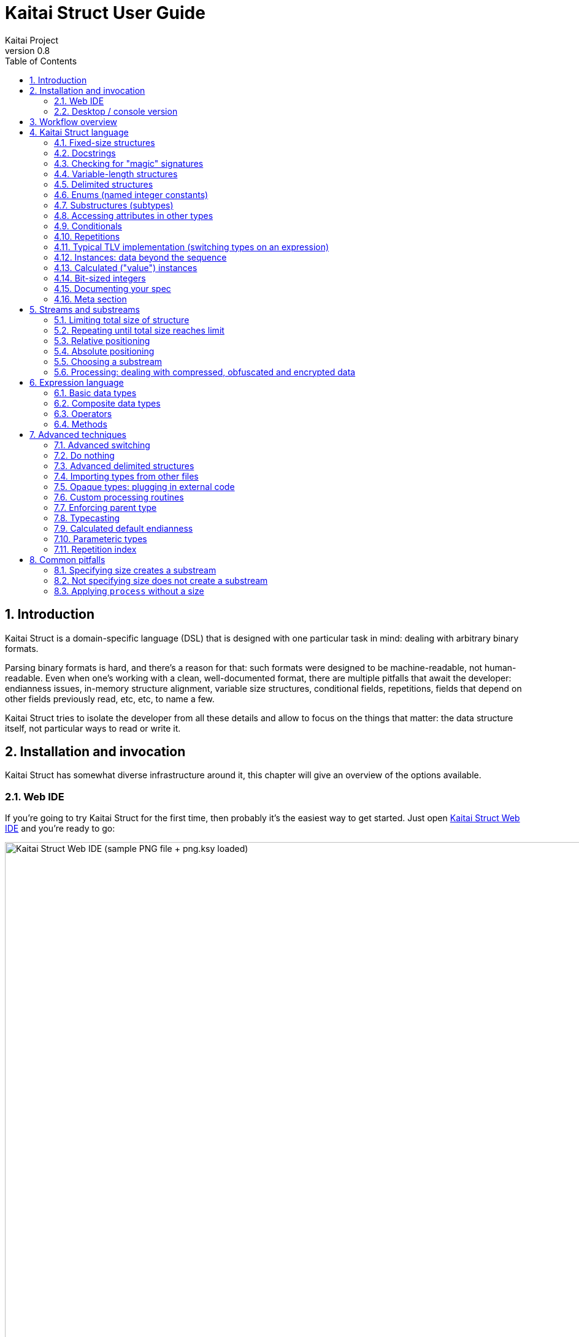 = Kaitai Struct User Guide
Kaitai Project
v0.8
:toc: left
:numbered:

== Introduction

Kaitai Struct is a domain-specific language (DSL) that is designed
with one particular task in mind: dealing with arbitrary binary
formats.

Parsing binary formats is hard, and there's a reason for that: such
formats were designed to be machine-readable, not human-readable. Even
when one's working with a clean, well-documented format, there are
multiple pitfalls that await the developer: endianness issues,
in-memory structure alignment, variable size structures, conditional
fields, repetitions, fields that depend on other fields previously
read, etc, etc, to name a few.

Kaitai Struct tries to isolate the developer from all these details
and allow to focus on the things that matter: the data structure
itself, not particular ways to read or write it.

== Installation and invocation

Kaitai Struct has somewhat diverse infrastructure around it, this
chapter will give an overview of the options available.

=== Web IDE

If you're going to try Kaitai Struct for the first time, then probably
it's the easiest way to get started. Just open
https://ide.kaitai.io/[Kaitai Struct Web IDE] and you're
ready to go:

image::img/webide_png_example.png[caption="Figure 1: ", title="Kaitai Struct Web IDE (sample PNG file + png.ksy loaded)", alt="Kaitai Struct Web IDE (sample PNG file + png.ksy loaded)", width="1335", height="811"]

=== Desktop / console version

If you don't fancy using a hex dump in a browser, or played around
with that and want to integrate Kaitai Struct into your project build
process automation, you'd want a desktop / console solution. Of
course, Kaitai Struct offers that as well.

==== Installation

Please refer to http://kaitai.io/#download[official website] for
installation instructions. After installation, you're expected to
have:

* `ksc` (or `kaitai-struct-compiler`) — command-line Kaitai Struct
  compiler, a program that translates `.ksy` into parsing libraries in
  a chosen target language.
* `ksv` (or `kaitai-struct-visualizer`, optional) — console visualizer

NOTE: `ksc` shorthand might be not available if your system doesn't
support symbolic links — just use the full name then.

If you're going to invoke `ksc` frequently, you'd probably want to add
it to your executable searching `PATH`, so you don't have to type full
path to it every time. You'd get that automatically on .deb package
and Windows .msi install (provided you don't disable that option) -
but it might take some extra manual setup if you use a generic .zip
package.

[[invocation]]
==== Invocation

Invoking `ksc` is easy:

[source,shell]
----
ksc [options] <file>...
----

Common options:

* `<file>...` — source files (.ksy)
* `-t <language> | --target <language>` — target languages (`cpp_stl`,
  `csharp`, `java`, `javascript`, `perl`, `php`, `python`, `ruby`, `all`)
** `all` is a special case: it compiles all possible target
    languages, creating language-specific directories (as per language
    identifiers) inside output directory, and then creating output
    module(s) for each language starting from there
* `-d <directory> | --outdir <directory>` — output directory
  (filenames will be auto-generated)

Language-specific options:

* `--dotnet-namespace <namespace>` — .NET namespace (C# only, default: Kaitai)
* `--java-package <package>` — Java package (Java only, default: root package)
* `--php-namespace <namespace>` — PHP namespace (PHP only, default: root package)

Misc options:

* `--verbose` — verbose output
* `--help` — display usage information and exit
* `--version` — output version information and exit

== Workflow overview

As you might have already read on the project's website, the main idea
of Kaitai Struct is that you create a description of a binary data
structure format using a formal language, save it as `.ksy` file, and
then you compile it with KS compiler into target programming language

TODO

== Kaitai Struct language

With the workflow issues out of the way, let's concentrate on the Kaitai
Struct language itself.

=== Fixed-size structures

Probably the simplest thing KS can do is reading fixed-size structures.
You might know them as C struct definitions — consider something like
this fictional database entry that keeps track of the dog show
participants:

[source,c]
----
struct {
    char uuid[16];       /* 128-bit UUID */
    char name[24];       /* Name of the animal */
    uint16_t birth_year; /* Year of birth, used to calculate the age */
    double weight;       /* Current weight in kg */
    int32_t rating;      /* Rating, can be negative */
} animal_record;
----

And here is how it would look in .ksy:

[source,yaml]
----
meta:
  id: animal_record
  endian: be
seq:
  - id: uuid
    size: 16
  - id: name
    type: str
    size: 24
    encoding: UTF-8
  - id: birth_year
    type: u2
  - id: weight
    type: f8
  - id: rating
    type: s4
----

It's the https://learnxinyminutes.com/docs/yaml/[YAML]-based format,
plain and simple. Every .ksy file is a type description. Everything
starts with a `meta` section: this is where we specify top-level info on
the whole structure we describe. There are two important things here:

* `id` specifies name of the structure
* `endian` specifies default
https://en.wikipedia.org/wiki/Endianness[endianness]:
** `be` for big-endian (AKA "network byte order", AKA Motorola, etc)
** `le` for little-endian (AKA Intel, AKA VAX, etc)

With that out of the way, we use `seq` element with an array (ordered
sequence of elements) in it to describe which attributes this structure
consists of. Every attribute includes several keys, namely:

* `id` is used to give attribute a name
* `type` designates attribute type:
** no type means that we're dealing with just a raw byte array; `size`
is to be used to designate number of bytes in this array
** `s1`, `s2`, `s4`, `u1`, `u2`, `u4`, etc for integers
*** "s" means signed, "u" means unsigned
*** number is the number of bytes
*** if you need to specify non-default endianness, you can force it by
appending `be` or `le` — i.e. `s4be`, `u8le`, etc
** `f4` and `f8` for IEEE 754 floating point numbers; `4` and `8`,
again, designate the number of bytes (single or double precision)
*** if you need to specify non-default endianness, you can force it by
appending `be` or `le` — i.e. `f4be`, `f8le`, etc
** `str` is used for strings; that is almost the same as "no type", but
string has a concept of encoding, which must be specified using
`encoding`

YAML-based syntax might look a little more verbose than C-like struct,
but there are a few good reasons to use it. It is consistent, it is
easily extendable, and it's easy to parse, so it's easy to make your own
programs/scripts that work with .ksy specs.

[[docstrings]]
=== Docstrings

A very simple example is that we can add docstrings to every attribute,
using syntax like that:

[source,yaml]
----
  - id: rating
    type: s4
    doc: Rating, can be negative
----

These docstrings are just the comments in .ksy, they'll actually get
exported into target language as well (for example, in Java they'll
become JavaDoc, in Ruby they'll become RDoc/YARD, etc). This, in turn,
is super helpful when editing the code in various IDEs that will
generate reminder popups for intelligent completion, when you browse
through class attributes:

image::img/completion_javadoc.png[caption="Figure 2: ", title="JavaDoc is generated automatically from `doc`", alt="JavaDoc is generated automatically from `doc`", width="1188", height="366"]

NOTE: You can use https://learnxinyminutes.com/docs/yaml/[YAML]
folded style strings for longer documentation that spans multiple lines:

[source,yaml]
----
  - id: opcode
    type: u1
    doc: |
      Operation code that defines which operation should be performed
      by a virtual machine. Subsequent parameters for operation depend
      on the value of opcode.
----

=== Checking for "magic" signatures

Many file formats use some sort of safeguard measure against using
completely different file type in place of the required file type. The
simple way to do so is to include some "magic" bytes (AKA "file
signature"): for example, checking that first bytes of file are equal to
their intended values provides at least some degree of protection
against such blunders.

To specify "magic" bytes (i.e. fixed content) in structures, KS includes
a special `contents` key. For example, this is the beginning of a `seq`
for Java .class file:

[source,yaml]
----
seq:
  - id: magic
    contents: [0xca, 0xfe, 0xba, 0xbe]
----

This reads first 4 bytes and compares them to 4 bytes `CA FE BA BE`. If
there would be any mismatch (or there would be less than 4 bytes read),
that'll throw an exception and stop parsing at an early stage, before any
damage (pointless allocation of huge structures, waste of CPU cycles)
would be done.

Note that `contents` is very flexible and you can specify there:

* An UTF-8 string — bytes from such a string would be used to check
against
* An array with:
** bytes in decimal representation
** bytes in hexadecimal representation, starting with 0x
** UTF-8 strings

In case of using an array, all elements' byte representations would be
concatenated and expected in sequence. Few examples:

[source,yaml]
----
  - id: magic1
    contents: JFIF
    # expects bytes: 4A 46 49 46
  - id: magic2
    # we can use YAML block-style arrays as well
    contents:
      - 0xca
      - 0xfe
      - 0xba
      - 0xbe
    # expects bytes: CA FE BA BE
  - id: magic3
    contents: [CAFE, 0, BABE]
    # expects bytes: 43 41 46 45 00 42 41 42 45
----

More extreme examples to illustrate the idea (i.e. possible, but
definitely not recommended in real-life specs):

[source,yaml]
----
  - id: magic4
    contents: [foo, 0, A, 0xa, 42]
    # expects bytes: 66 6F 6F 00 41 0A 2A
  - id: magic5
    contents: [1, 0x55, '▒,3', 3]
    # expects bytes: 01 55 E2 96 92 2C 33 03
----

NOTE: There's no need to specify `type` or `size` for fixed contents
data — it all comes naturally from the `contents`.

=== Variable-length structures

Many protocols and file formats tend to conserve bytes, especially for
strings. Sure, it's stupid to have a fixed 512-byte buffer for a string
that typically is 3-5 bytes long and only rarely can be up to 512 bytes.

One of the most common methods used to mitigate this problem is to use
some integer to designate length of the string, and store only
designated number of bytes in the stream. Unfortunately, this yields
variable-length structure, and it's impossible to describe such thing
using C-style structs. However, it's not a problem for KS:

[source,yaml]
----
seq:
  - id: my_len
    type: u4
  - id: my_str
    type: str
    size: my_len
    encoding: UTF-8
----

Note the `size` field: we use not a constant, but a reference to a field
that we've just parsed from a stream. Actually, you can do much more
than that — you can use a full-blown expression language in `size`
field. For example, what if we're dealing with UTF-16 string and
`my_len` value designates not a number of bytes, but number of byte
pairs?

[source,yaml]
----
seq:
  - id: my_len
    type: u4
  - id: my_str
    type: str
    size: my_len * 2
    encoding: UTF-16LE
----

One can just multiply `my_len` by 2 — and voila — here's our UTF-16
string. Expression language is very powerful, we'll be talking more
about it later.

Last, but not least, we can specify a `size` that spans automatically to
the end of the stream. For that one, we'll use slightly different
syntax:

[source,yaml]
----
seq:
  - id: some_int
    type: u4
  - id: string_spanning_to_the_end_of_file
    type: str
    encoding: UTF-8
    size-eos: true
----

[[delimited-struct]]
=== Delimited structures

NOTE: All features specified in this section are demonstrated on
strings, but the same features should work on any user types as well.

Another popular way to avoid allocating huge fixed-size buffers is to
use some sort of trailing delimiter. The most well-known example of
this is probably null-terminated string which became a standard of
strings representation in C:

....
61 62 63 00
....

This 4 bytes actually represent 3-character string "abc", and extra
one trailing byte "0" (AKA null) serves as a delimiter or
terminator. By agreement, C strings cannot include 0 byte: every time
a function in C sees that either in stream or in memory, it considers
that as special mark to stop processing.

In Kaitai Struct, you can define all sorts of delimited
structures. For example, this is how you define a null-terminated
string:

[source,yaml]
----
seq:
  - id: my_string
    type: str
    terminator: 0
    encoding: UTF-8
----

As this is a very common thing, there's a shortcut for `type: str` and
`terminator: 0`. One can write it as this:

[source,yaml]
----
seq:
  - id: my_string
    type: strz
    encoding: UTF-8
----

Of course, you can use any other byte (for example, `0xa`, AKA
newline) as a terminator. This gives Kaitai Struct some limited
capabilities to parse of certain text formats as well.

Reading "until the terminator byte is encountered" could be
dangerous. What if we'll never encounter that byte?

Another very widespread model is actually having *both* a fixed-sized
buffer for a string *and* a terminator. This is typically an artifact
of serializing structures like this from C. For example, if one would
just take this example structure:

[source,c]
----
struct {
    char name[16];       /* Name of the animal */
    uint16_t birth_year; /* Year of birth, used to calculate the age */
} animal_record;
----

and will do the following in C:

[source,c]
----
struct animal_record rec;
strcpy(rec.name, "Princess");
// then, after some time, the same record is reused
strcpy(rec.name, "Sam");
----

After first `strcpy` operation, the buffer will look like that:

....
50 72 69 6e|63 65 73 73|00 ?? ?? ??|?? ?? ?? ??| |Princess.???????|
....

And after the second `strcpy`, the the following will remain in the
memory:

....
53 61 6d 00|63 65 73 73|00 ?? ?? ??|?? ?? ?? ??| |Sam.cess.???????|
....

Effectively, the buffer is still 16 bytes, but the only meaningful
contents it has is up to first null terminator. Everything beyond that
is garbage left over from either buffer not being initialized at all
(these `??` bytes could contain anything), or it will contain parts of
strings previously occupying this buffer.

It's easy to model that kind of behavior in Kaitai Struct as well,
just by combining `size` and `terminator`:

[source,yaml]
----
seq:
  - id: name
    type: str
    size: 16
    terminator: 0
    encoding: UTF-8
----

This works in 2 steps:

* `size` always that exactly 16 bytes would be read from the stream.
* `terminator`, given that `size` is present, only works inside these
  16 bytes, cutting string short early with the first terminator byte
  encountered, saving application from getting all that trailing
  garbage.

[[enums]]
=== Enums (named integer constants)

The nature of binary format encoding dictates us that in many cases
we'll be using some kind of integer constants to encode certain
entities. For example, a widely known IP packet uses 1-byte integer to
encode protocol type for the payload: 6 would mean "TCP" (which gives us
infamous TCP/IP), 17 would mean "UDP" (which yields UDP/IP), and 1 means
"ICMP".

It is possible to live with just raw integers, but most programming
language actually provide a way to program using meaningful string names
instead. This approach is usually dubbed "enums" and it's totally
possible to generate an enum in KS:

[source,yaml]
----
seq:
  - id: protocol
    type: u1
    enum: ip_protocol
enums:
  ip_protocol:
    1: icmp
    6: tcp
    17: udp
----

There are two things that should be done to declare a enum:

1.  We add `enums` key on the type level (i.e. on the same level as
`seq` and `meta`). Inside that key, we add a map, keys of it being names
of enum (in this example, there's only one enum declared, `ip_protocol`)
and values being yet another map, which maps integer values into
identifiers.
2.  We add `enum: ...` parameter to every attribute that's going to be
represented by that enum, instead of just being a raw integer. Note that
such attributes must have some sort of integer type in the first place
(i.e. `type: u*` or `type: s*`).

=== Substructures (subtypes)

What do we do if we need to use many of the strings in such a format?
Writing so many repetitive `my_len`- / `my_str`-style pairs would be so
bothersome and error-prone. Fear not, we can define another type,
defining it in the same file, and use it as a custom type in a stream:

[source,yaml]
----
seq:
  - id: track_title
    type: str_with_len
  - id: album_title
    type: str_with_len
  - id: artist_name
    type: str_with_len
types:
  str_with_len:
    seq:
      - id: len
        type: u4
      - id: value
        type: str
        encoding: UTF-8
        size: len
----

Here we define another type named `str_with_len`, which we reference
just by doing `type: str_with_len`. The type itself is defined using
`types:` key on top-level type. That's a map, inside it we can define as
many subtypes as we want. We define just one, and inside it we just nest
the exact same syntax as we use for the type description on the top
level — i.e. the same `seq` designation.

NOTE: There's no need for `meta` here, as type name is derived from
`types` key name here.

Of course, one can actually have more levels of subtypes:

TODO

=== Accessing attributes in other types

Expression language (used, for example, in `size` key) allows you to
refer not only attributes in current type, but also in other types.
Consider this example:

[source,yaml]
----
seq:
  - id: header
    type: main_header
  - id: body
    size: header.body_len
types:
  main_header:
    seq:
      - id: magic
        contents: MY-SUPER-FORMAT
      - id: body_len
        type: u4
----

If `body_len` attribute was in the same type as `body`, we could just
use `size: body_len`. However, in this case we've decided to split the
main header into separate subtype, so we'll have to access it using `.`
operator — i.e. `size: header.body_len`.

Obviously, one can chain attributes with `.` to dig deeper into type
hierarchy — i.e. `size: header.subheader_1.subsubheader_1_2.field_4`.
But sometimes we need just the opposite: how do we access upper-level
elements from lower-level types? KS provides two options here:

==== `_parent`

One can use special pseudo-attribute `_parent` to access parent
structure:

[source,yaml]
----
TODO
----

==== `_root`

In some cases, it would be way too impractical to write tons of
`_parent._parent._parent._parent...` or just plain impossible (if you're
describing an type which might be used on several different levels, thus
different number of `_parent` would be needed). In this case, we can use
special pseudo-attribute `_root` to just start navigating from the very
top-level type:

TODO

[source,yaml]
----
seq:
  - id: header
    type: main_header
types:
  main_header:
    seq:
      - id: magic
        contents: MY-SUPER-FORMAT
      - id: body_len
        type: u4
      - id: subbody_len
        type: u4
----

=== Conditionals

Some protocols and file formats have optional fields, which only exist
in some conditions. For example, one can have some byte first that
designates if some field exists (1) or not (0). In KS, you can do that
using `if` key:

[source,yaml]
----
seq:
  - id: has_crc32
    type: u1
  - id: crc32
    type: u4
    if: has_crc32 != 0
----

In this example, we again use expression language to specify a boolean
expression in `if` key. If that expression is true, field is parsed and
we'll get a result. If that expression is false, field will be skipped
and we'll get a `null` or it's closest equivalent in our target
programming language if we'll try to get it.

At this point, you might wonder how that plays together with enums.
After you mark some integer as "enum", it's no longer just an integer,
so you can't compare it directly with the number. Instead you're
expected to compare it to other enum values:

[source,yaml]
----
seq:
  - id: my_animal
    type: u1
    enum: animal
  - id: dog_tag
    type: u4
    # Comparing to enum literal
    if: my_animal == animal::dog
enums:
  animal:
    1: cat
    2: dog
----

There are other enum operations available, we'll cover them in
expression language guide later.

=== Repetitions

Most real-life file formats do not contain only one copy of some
element, but might contain several copies, i.e. they repeat the same
pattern over and over. Repetition might be:

* element repeated up to the very end of the stream
* element repeated a pre-defined number of times
* element repeated while some condition is satisfied (or until some
condition won't become true)

KS supports all these types of repetitions. In all cases, it will create
a resizable array (or nearest equivalent available in target language)
and populate it with elements.

==== Repeat until end of stream

This is the simplest kind of repetition, done by specifying
`repeat: eos`. For example:

[source,yaml]
----
seq:
  - id: numbers
    type: u4
    repeat: eos
----

This yields an array of unsigned integers, each is 4 bytes long, which
spans till the end of the stream. Note that if we've got a number of bytes left in the
stream that's not divisible by 4 (for example, 7), we'll end up reading
as much as possible, and then parsing procedure will throw an
end-of-stream exception. Of course, you can do that with any type,
including user-defined types (subtypes):

[source,yaml]
----
seq:
  - id: filenames
    type: filename
    repeat: eos
types:
  filename:
    seq:
      - id: name
        type: str
        size: 8
        encoding: ASCII
      - id: ext
        type: str
        size: 3
        encoding: ASCII
----

This one defines an array of records of type `filename`. Each individual
`filename` consists of a 8-byte `name` and 3-byte `ext` strings in ASCII
encoding.

==== Repeat for a number of times

One can repeat an element a certain number of times. For that, we'll
need an expression that will give us number of iterations (which would
be exactly the number of items in resulting array). It could be a simple
constant to read exactly 12 numbers:

[source,yaml]
----
seq:
  - id: numbers
    type: u4
    repeat: expr
    repeat-expr: 12
----

Or we might reference some attribute here to have an array with length
specified inside the format:

[source,yaml]
----
seq:
  - id: num_floats
    type: u4
  - id: floats
    type: f8
    repeat: expr
    repeat-expr: num_floats
----

Or, using expression language, we can even do some more complex math on
it:

[source,yaml]
----
seq:
  - id: width
    type: u4
  - id: height
    type: u4
  - id: matrix
    type: f8
    repeat: expr
    repeat-expr: width * height
----

This one specifies `width` and `height` of the matrix first, then parses
as many `matrix` elements as needed to fill a `width` × `height` matrix
(although note that it won't be a true 2D matrix: it would still be just
a regular 1D array, and you'll need to convert (x, y) coordinate to
address in that 1D array manually).

==== Repeat until condition is met

Some formats don't specify the number of elements in array, but instead
just use some sort of special element as a terminator that signifies end
of data. KS can do that as well using `repeat-until` syntax, for
example:

[source,yaml]
----
seq:
  - id: numbers
    type: s4
    repeat: until
    repeat-until: _ == -1
----

This one reads 4-byte signed integer numbers until encountering `-1`. On
encountering `-1`, the loop will stop and further sequence elements (if
any) will be processed. Note that `-1` would still be added to array.

Underscore (`_`) is used as a special variable name that refers to the
element that we've just parsed. When parsing an array of user types, it
is possible write a `repeat-until` expression that would reference some
attribute inside that user type:

[source,yaml]
----
seq:
  - id: records
    type: buffer_with_len
    repeat: until
    repeat-until: _.len == 0
types:
  buffer_with_len:
    seq:
      - id: len
        type: u1
      - id: value
        size: len
----

[[tlv]]
=== Typical TLV implementation (switching types on an expression)

"TLV" stands for "type-length-value", and it's a very common staple in
many formats. The basic idea is that we do modular and
reverse-compatible format. On the top level, it's very simple: we know
that the whole format is just an array of records (`repeat: eos` or
`repeat: expr`). Each record starts the same: there is some marker that
specifies _type_ of the record and an integer that specifies record's
__length__. After that, record's body follows, and the body format
depends on the _type_ marker. One can easily specify that basic record
outline in KS like that:

[source,yaml]
----
seq:
  - id: rec_type
    type: u1
  - id: len
    type: u4
  - id: body
    size: len
----

However, how do we specify the format for `body` that depends on
`rec_type`? One of the approaches is using conditionals, as we've seen
before:

[source,yaml]
----
seq:
  - id: rec_type
    type: u1
  - id: len
    type: u4
  - id: body_1
    type: rec_type_1
    size: len
    if: rec_type == 1
  - id: body_2
    type: rec_type_2
    size: len
    if: rec_type == 2
  # ...
  - id: body_unidentified
    size: len
    if: rec_type != 1 and rec_type != 2 # and ...
----

However, it's easy to see why it's not a very good solution:

* We end up writing lots of repetitive lines
* We create lots of `body_*` attributes in a type, while in reality only
one `body` would exist — everything else would fail the `if` comparison
and thus would be null
* If we want to catch up the "else" branch, i.e. match everything not
matched with our `if`s, we have to write an inverse of sum of `if`s
manually. For anything more than 1 or 2 types it quickly becomes a mess.

That is why KS offers an alternative solution. We can use switch type
operation:

[source,yaml]
----
seq:
  - id: rec_type
    type: u1
  - id: len
    type: u4
  - id: body
    size: len
    type:
      switch-on: rec_type
      cases:
        1: rec_type_1
        2: rec_type_2
----

This is much more concise and easier to maintain, isn't it? And note
that `size` is specified on attribute level, thus it applies to all
possible type values, setting us a good hard limit. What's even better -
even if you're missing the match, as long as you have `size` specified,
you would still parse `body` of a given size, but instead of
interpreting it with some user type, it will be treated as having no
`type`, thus yielding a raw byte array. This is super useful, as it
allows you to work on TLV-like formats step-by-step, starting with
support of only 1 or 2 types of records, and gradually adding more and
more types.

[CAUTION]
=====
One need to make sure that type used in `switch-on` and types used
in `cases` are either identical or at least comparable. For example,
comparing string against integers will yield a compile-time error:

[source,yaml]
----
seq:
  - id: rec_type
    type: strz
  - id: body
    type:
      switch-on: rec_type
      cases:
        1: rec_type_1
        2: rec_type_2
----

Here, `rec_type` is declared as string and cases are comparing it to
integers. So, compiler will complain:

```
/seq/1/type/cases/IntNum(1): can't compare StrFromBytesType(...) and Int1Type(true)
```
=====

You can use "_" for the default (else) case which will match every
other value which was not listed explicitly.

[source,yaml]
----
    type:
      switch-on: rec_type
      cases:
        1: rec_type_1
        2: rec_type_2
        _: rec_type_unknown
----

Switching types can be a very useful technique. For more advanced
usage examples, see <<switch-advanced>>.

=== Instances: data beyond the sequence

So far we've done all the data specifications in `seq` — thus they'll
get parsed immediately from the beginning of the stream, one-by-one, in
strict sequence. But what if the data you want is located at some other
position in the file, or comes not in sequence?

"Instances" are the Kaitai Struct's answer for that. They're specified
in a key `instances` on the same level as `seq`. Consider this example:

[source,yaml]
----
meta:
  id: big_file
  endian: le
instances:
  some_integer:
    pos: 0x400000
    type: u4
  a_string:
    pos: 0x500fff
    type: str
    size: 0x11
    encoding: ASCII
----

Inside `instances` we need to create a map: keys in that map would be
attribute names, and values specify attribute in the very same manner as
we would have done it in `seq`, but there is one important additional
feature: using `pos: ...` one can specify a position to start parsing
that attribute from (in bytes from the beginning of the stream). Just as
in `size`, one may use expression language and reference other
attributes in `pos`. This is used very often to allow accessing file
body inside a container file when we have some file index data: file
position in container and length:

[source,yaml]
----
seq:
  - id: file_name
    type: str
    size: 8 + 3
    encoding: ASCII
  - id: file_offset
    type: u4
  - id: file_size
    type: u4
instances:
  body:
    pos: file_offset
    size: file_size
----

Another very important difference between `seq` attribute and
`instances` attribute is that instances are lazy by default. What does
it mean? Unless someone would call that `body` getter method
programmatically, no actual parsing of `body` would be done. This is
super useful for parsing larger files, such as images of filesystems. It
is impractical for a filesystem user to load all the filesystem data
into memory at once: one usually finds a file by its name (traversing
file index somehow), and then can access file's `body` right away. If
that's the first time this file is being accessed, `body` will be loaded
(and parsed) into RAM. Second and all subsequent times will just return
a cached copy from the RAM, avoiding any unnecessary re-loading /
re-parsing, thus conserving both RAM and CPU time.

Note that from the programming point of view (from the target
programming languages and from internal Kaitai Struct's expression
language), `seq` attributes and `instances` are exactly the same.

=== Calculated ("value") instances

Sometimes, it is useful to transform the data (using expression
language) and store it as a named value. There's another sort of
instances for that — calculated (AKA "value") instances. They're very
simple to use, there's only one key in it — `value` — that specifies
expression to calculate:

[source,yaml]
----
seq:
  - id: length_in_feet
    type: f8
instances:
  length_in_m:
    value: length_in_feet * 0.3048
----

Value instance does no actual parsing, and thus do not require `pos`
key, or `type` key (type will be derived automatically).

=== Bit-sized integers

IMPORTANT: Feature available since v0.6.

Quite a few protocols and file formats, especially those who aim to
conserve space, pack multiple integers into same byte, using integer
sizes less than 8 bits. For example, IPv4 packet starts with a byte
that packs both version and header length:

....
76543210
vvvvllll
  |   |
  |   +- header length
  +----- version
....

Here's how it can be parsed with KS:

[source,yaml]
----
seq:
  - id: version
    type: b4
  - id: header_len
    type: b4
----

NOTE: By convention, KS starts parsing bits from most significant to
least significant, so "version" comes first here, and "header_len"
second.

Using `type: bX` (where X is a number of bits to read) is very
versatile and can be used to read byte-unaligned data. A more complex
example of packing, where value spans two bytes:

....
76543210 76543210
aaaaabbb bbbbbbcc
....

[source,yaml]
----
seq:
  - id: a
    type: b5
  - id: b
    type: b9
    # 3 bits + 6 bits
  - id: c
    type: b2
----

Or it can be used to parse completely unaligned bit streams with
repetitions. In this example, we parse an arbitrary number of 3-bit
values:

....
           76543210 76543210 76543210 76543210
           nnnnnnnn 00011122 23334445 55666777 ...
           ----+--- ---___----___---____
               |     |  |  |   |  |   |
num_threes ----+     |  |  |   |  |   |
threes[0]  ----------+  |  |   |  |   |
threes[1]  -------------+  |   |  |   |
threes[2]  ----------------+   |  |   |
threes[3]  --------------------+  |   |
threes[4]  -----------------------+   |
threes[5]  ---------------------------+
  ...
....

[source,yaml]
----
seq:
  - id: num_threes
    type: u1
  - id: threes
    type: b3
    repeat: expr
    repeat-expr: num_thress
----

[IMPORTANT]
====
By default, if you'll mix "normal" byte-sized integers (i.e. `uX`,
`sX`) and bit-sized integers (i.e. `bX`), byte-sized integers will be
kept byte-aligned. That means if you do:

[source,yaml]
----
seq:
  - id: foo
    type: b6
  - id: bar
    type: u1
----

two bytes will get parsed like that:

....
    76543210 76543210
    ffffff   bbbbbbbb
    --+---   ---+----
      |         |
foo --+         |
bar ------------+
....

i.e. two least significant bits of the first byte would be lost and
not parsed due to alignment.
====

Last, but not least, note that it's also possible to parse bit-packed
integers using old-school methods with value instances. Here's the
very first example with IPv4 packed start, unpacked manually:

[source,yaml]
----
seq:
  - id: packed_1
    type: u1
instances:
  version:
    value: packed_1 & 0b00001111
  header_len:
    value: packed_1 >> 4
----

Such method is useful when you need to do more intricate bit
combinations, like a value with its bits scattered across several
bytes sparsely.

[[ksy-documentation]]
=== Documenting your spec

We've introduced `doc` key <<docstrings,early in this user guide>> as
a simple way to add docstrings to the attributes. However, it's not
only attributes that can be documented. The same `doc` key can be used
in several different contexts:

[source,yaml]
----
doc: |
  Documentation for type. Works for top-level types too, in case you
  were wondering.
seq:
  - id: attr_1
    type: u1
    doc: Documentation for sequence attribute.
instances:
  attr_2:
    pos: 0x1234
    type: u1
    doc: Documentation for parse instance attribute.
  attr_3:
    value: attr_2 + 1
    doc: Documentation for value instance attribute.
types:
  some_type:
    doc: Documentation for type as well. Works for inner types too.
params:
  - id: param_1
    type: u1
    doc: |
      Documentation for a parameter. Parameters are relatively
      advanced topic, see below for the explanations.
----

[[doc-ref]]
==== `doc-ref`

`doc` key has a "sister" key `doc-ref`, which can be used to specify
references to original documentation. This is very useful to keep
track of what corresponds to what when transcribing an existing
specification. Everywhere where you can use `doc`, you can use
`doc-ref` as well. Depending on target language, this key would be
rendered as something akin to "see also" extra paragraph after the
main docstring. For example:

[cols="a,a", frame=none]
|====
|
.Kaitai Struct
[source,yaml]
----
seq:
  - id: len_record
    type: u1
    doc: Total length of record in bytes.
    doc-ref: ISO spec, section 1.2.3
----
|
.Java
[source,java]
----
/**
 * Total length of record in bytes.
 * @see "ISO-9876 spec, section 1.2.3"
 */
public int lenRecord() { return lenRecord; }
----
|====

Inside `doc-ref`, one can specify:

* Just a user-readable string. Most widely used to reference offline documentation. User would need to find relevant portion of documentation manually.
+
[source,yaml]
----
doc-ref: ISO-9876 spec, section 1.2.3
----

* Just a link. Used when existing documentation has non-ambiguous,
  well defined URL that everyone can refer to, and there's nothing
  much to add to it.
+
[source,yaml]
----
doc-ref: https://www.youtube.com/watch?v=dQw4w9WgXcQ
----

* Link + description. Used when adding some extra text information is
  beneficial: for example, when URL is not enough and needs some
  comments on how to find relevant info inside the document, or the
  document is also accessible through some other means and it's useful
  to specify both URL and section numbering for those who won't be
  using URL. In this case, `doc-ref` is composed of URL, then a space,
  then description.
+
[source,yaml]
----
doc-ref: https://tools.ietf.org/html/rfc2795#section-6.1 RFC2795, 6.1 "SIMIAN Client Requests"
----

[[orig-id]]
==== `-orig-id`

When transcribing spec based on some existing implementation, most
likely you won't be able to keep exact same spelling of all
identifiers. Kaitai Struct imposes pretty draconian rules on what can
be used as `id`, and there is a good reason for it: different target
languages have different ideas of what constitutes a good identifier,
so Kaitai Struct had to choose some "middle ground" that yields decent
results when converted to all supported languages' standards.

However, in many cases, it might be useful to keep references to how
things were named in original implementation. For that, one can
customarily use `-orig-id` key:

[source,yaml]
----
seq:
  - id: len_str_buf
    -orig-id: StringBufferSize
    type: u4
  - id: str_buf
    -orig-id: StringDataInputBuffer
    size: len_str_buf
----

[TIP]
====
Kaitai Struct compiler would just ignore any key that starts with
`-`, and silently allow it. These kind of keys can be used to store
arbitrary additional information, which can be accessible to external
tools (i.e. other than the compiler). Feel free to add more arbitrary
keys if you need to store extra structured information for some
reason. For example, if you have 2 concurrent existing implementations
in C++ and Java, you can store IDs for both of them for future
reference:

[source,yaml]
----
seq:
  - id: foo_bar
    -getter-id-cpp: get_foo_bar()
    -getter-id-java: getFooBar()
----
====

[[verbose-enums]]
==== Verbose enums

IMPORTANT: Feature available since v0.8.

If you want to add some documentation for enums, this is possible
using verbose enums declaration:

[source,yaml]
----
enums:
  ip_protocol:
    1:
      id: icmp
      doc: Internet Control Message Protocol
      doc-ref: https://www.ietf.org/rfc/rfc792
    6:
      id: tcp
      doc: Transmission Control Protocol
      doc-ref: https://www.ietf.org/rfc/rfc793
    17:
      id: udp
      doc: User Datagram Protocol
      doc-ref: https://www.ietf.org/rfc/rfc768
----

In this format, instead of specifying just the identifier for every
numeric value, you specify YAML map, which has `id` key for
identifier, and allows other regular keys (like `doc` and `doc-ref`)
to specify documentation.

[[meta]]
=== Meta section

`meta` key is used to define a section which stores meta-information
about a given type, i.e. various complimentary stuff, such as titles,
descriptions, pointers to external linked resources, etc:

* `id`
* `title`
* `application`
* `file-extension`
* `xref` — used to specify <<meta-xref,cross-references>>
* `license`
* `ks-version`
* `ks-debug`
* `ks-opaque-types`
* `imports`
* `encoding`
* `endian`

TIP: While it's technically possible to specify `meta` keys in
arbitary order (as in any other YAML map), please use order
recommended in <<ksy_style_guide.adoc#meta,style guide>> when
authoring .ksy specs for public use to improve readability.

[[meta-xref]]
==== Cross-references

`meta/xref` can be used to provide arbitrary cross-references for a
particular type in other collections, such as references / IDs in
format databases, wikis, encyclopedias, archives, formal standards,
etc. Syntactically, it's just a place where you can store arbitrary
key-value pairs, e.g.:

[source,yaml]
----
meta:
  xref:
    forensicswiki: Portable_Network_Graphics_(PNG)
    iso: '15948:2004'
    justsolve: PNG
    loc: fdd000153
    mime: image/png
    pronom:
      - fmt/13
      - fmt/12
      - fmt/11
    rfc: 2083
    wikidata: Q178051
----

There are several "well-known" keys used by convention by many spec
authors to provide good cross references of their formats:

* `forensicswiki` specifies article name at
  https://forensicswiki.xyz/page/Main_Page[Forensics Wiki], which is a
  CC-BY-SA-licensed wiki with information on digital forensics, file
  formats and tools. Full link name could be generated as
  `https://forensicswiki.xyz/page/` + this value.
* `iso` key specifies ISO/IEC standard number, reference to a standard
  accepted and published by https://www.iso.org/[ISO] (International
  Organization for Standardization). Typically these standards are not
  available for free (i.e. one has to pay to get a copy of a standard
  from ISO), and it's non-trivial to link to ISO standards
  catalogue. However, ISO standards typically have clear designations
  like "ISO/IEC 15948:2004", so value should be citing everything
  except for "ISO/IEC", i.e. `15948:2004`.
* `justsolve` specifies article name at
  http://fileformats.archiveteam.org/wiki/Main_Page["Just Solve the File Format
  Problem" wiki], a wiki that collects information on many file
  formats. Full link name could be generated as
  `http://fileformats.archiveteam.org/wiki/` + this value.
* `loc` key is used to specify identifier in
  https://www.loc.gov/preservation/digital/formats/fdd/browse_list.shtml[Digital
  Formats] database of https://www.loc.gov/[US Library of Congress], a
  major effort to enumerate and document many file formats for digital
  preservation purposes. Value typically looks like `fddXXXXXX`, where
  `XXXXXX` is a 6-digit identifier.
* `mime` key is used to specify
  https://en.wikipedia.org/wiki/Media_type[MIME (Multipurpose Internet
  Mail Extensions) type], AKA "media type" designation, a string
  typically used in various Internet protocols to specify format of
  binary payload. As of 2019, there is a
  https://www.iana.org/assignments/media-types/media-types.xhtml[central
  registry of media types] managed by IANA. Value must specify full
  MIME type (both parts), e.g. `image/png`.
* `pronom` key specifies format identifier in
  https://www.nationalarchives.gov.uk/PRONOM/Default.aspx[PRONOM
  Technical Registry] of https://www.nationalarchives.gov.uk/[UK
  National Archives], which is a massive file formats database that
  catalogues many file formats for digital preservation
  purposes. Value typically looks like `fmt/xxx`, where `xxx` is a
  number assigned at PRONOM (this idenitifer is called "PUID", AKA
  "PRONOM Unique Identifier" in PRONOM itself). If many different
  PRONOM formats correspond to a particular spec, specify them as YAML
  array (see example above).
* `rfc` key is used to specify reference to
  https://en.wikipedia.org/wiki/Request_for_Comments[RFC], "Request
  for Comments" documents maintained by ISOC (Internet
  Society). Despite the confusing name, RFCs are typically treated as
  global, Internet-wide standards, and, for example, many networking /
  interoperability protocols are specified in RFCs. Value should be
  just raw RFC number, without any prefixes, e.g. `1234`.
* `wikidata` specifies item name at
  https://www.wikidata.org/wiki/Wikidata:Main_Page[Wikidata], a global knowledge base. All
  Wikimedia projects (such as language-specific Wikipedias,
  Wiktionaries, etc) use Wikidata at least for connecting various
  translations of encyclopedic articles on a particular subject, so
  keeping just a link to Wikidata is typically enough to.  Value
  typically follows `Qxxx` pattern, where `xxx` is a number generated
  by Wikidata, e.g. `Q535473`.

== Streams and substreams

Imagine that we're dealing with structures of known size. For sake of
simplicity, let's say that it's fixed to exactly 20 bytes (but all the
following is also true if the size is defined by some arbitrarily
complex expression):

[source,yaml]
----
types:
  person:
    seq:
      - id: code
        type: u4
      - id: name
        type: str
        size: 16
----

When we're invoking user-defined types, we can do either:

[source,yaml]
----
seq:
  - id: joe
    type: person
----

or:

[source,yaml]
----
seq:
  - id: joe
    type: person
    size: 20
----

Note the subtle difference: we've skipped the `size` in first example
and added it in the second one. From end-user's perspective, nothing
has changed. You can still access Joe's code and name equally well in
both cases:

[source,java]
----
r.joe().code() // works
r.joe().name() // works
----

However, what gets changed under the hood? It turns out that
specifying `size` actually brings some new features: if you modify
`person` type to be less than 20 bytes long, it still reserves exactly
20 bytes for `joe`:

[source,yaml]
----
seq:
  - id: joe        # reads from position 0
    type: person
    size: 20
  - id: foo
    type: u4       # reads from position 20
types:
  person: # although this type is 14 bytes long now
    seq:
      - id: code
        type: u4
      - id: name
        type: str
        size: 10
----

In this example, extra 6 bytes would be just skipped. Alternatively,
if you'll somehow make `person` to be more than 20 bytes long, it will
trigger an end-of-stream exception:

[source,yaml]
----
seq:
  - id: joe
    type: person
    size: 20
  - id: foo
    type: u4
types:
  person: # 100 bytes is longer than 20 bytes declared in `size`
    seq:
      - id: code
        type: u4
      - id: name # will trigger an exception here
        type: str
        size: 96
----

How does it work? Let's take a look under the hood. Sizeless user type
invocation generates the following parsing code:

[source,java]
----
this.joe = new Person(this._io, this, _root);
----

However, when we declare the `size`, things get a little bit more
complicated:

[source,java]
----
this._raw_joe = this._io.readBytes(20);
KaitaiStream _io__raw_joe = new KaitaiStream(_raw_joe);
this.joe = new Person(_io__raw_joe, this, _root);
----

Every class that KS generates carries a concept of "stream", usually
available as `_io` member. This is the default stream it reads from
and writes to. This stream works just as you might expect from a
regular IO stream implementation in you average language: it
incapsulates reading from files and memory, stores pointer to its
current position, and allows reading/writing of various primitives.

Declaring new user-defined type in the middle of `seq` attributes
generates new object (usually via constructor call), and this object,
in turn, needs its own IO stream. So, what are our options here?

* In "sizeless" case, we just pass current `_io` along to the new
  object. This "reuses" the existing stream with all its properties:
  current pointer position, size, available bytes, etc.
* In "sized" case, we know the size apriori and want the object we
  created to be limited within that size. So, instead of passing an
  existing stream, instead we create a new substream that will be
  shorter and will contain exact number of bytes requested.

Implementations vary from language to language, but, for example, in
Java, the following is done:

[source,java]
----
// First, we read as many bytes as needed from our current IO stream.
// Note that if we don't even have 20 bytes right now, this will throw
// an EOS exception on this line, and user type won't even be invoked.
this._raw_joe = this._io.readBytes(20);

// Second, we wrap our bytes into a new stream, a substream
KaitaiStream _io__raw_joe = new KaitaiStream(_raw_joe);

// Finally, we pass our substream to Person class instead of
this.joe = new Person(_io__raw_joe, this, _root);
----

After that, parsing of `person` type will be totally bound to limits
of that particular substream. Anything in Person class whatsoever
can't do a thing to original stream — it just doesn't have access to
that object, period.

Let's check out a few use cases that demonstrate how powerful this
practice can be.

=== Limiting total size of structure

Quite often binary formats use the following technique:

* First comes some integer that declares total size of the structure
  (or structure's body, i.e. everything minus this length header).
* Then comes structure's body, which is expected to have exactly
  declared number of bytes.

Consider this example:

[source,yaml]
----
seq:
  - id: body_len
    type: u4

  # The following must be exactly `body_len` bytes long
  - id: uuid
    size: 16
  - id: name
    type: str
    size: 24
  - id: price
    type: u4
  # This "comment" entry must fill up all remaining bytes up to the
  # total of `body_len`.
  - id: comment
    size: ???
----

Of course, one can derive this manually:

* body_len = sizeof(uuid) + sizeof(name) + sizeof(price) + sizeof(comment)
* body_len = 16 + 24 + 4 + sizeof(comment)
* sizeof(comment) = body_len - (16 + 24 + 4)
* sizeof(comment) = body_len - 44

Thus:

[source,yaml]
----
  - id: comment
    size: body_len - 44
----

But this is very inconvenient and potentially error prone. What will
happen if at some time in future the record contents will be updated
and we'll forget to update this formula?

It turns out that substreams offer a much cleaner solution here. Let's
separate our "header" and "body" into two distinct user types, and
then we can just specify `size` on this `body`:

[source,yaml]
----
seq:
  - id: body_len
    type: u4
  - id: body
    type: record_body
    size: body_len
    # ^^ This is where substream magic kicks in
types:
  record_body:
    seq:
      - id: uuid
        size: 16
      - id: name
        type: str
        size: 24
      - id: price
        type: u4
      - id: comment
        size-eos: true
----

For `comment`, we just made it to have size up until the end of
stream. Given that we've limited it to the substream in the first
place, this means exactly what we wanted.

=== Repeating until total size reaches limit

The same technique might be useful for repetitions as well. If you
have an array of same-type entries, and a format declares total size
of all entries combined, again, you can try to do this:

[source,yaml]
----
seq:
  - id: total_len
    type: u4
  - id: entries
    type: entry
    repeat: expr
    repeat-expr: ???
----

And do some derivations to calculate number of entries,
i.e. "total_len / sizeof(entry)". But, again, this is bad because:

* You need to keep remembering to update this "sizeof" value when
  entry size updates.
* If entry size if not fixed, then you're totally out of luck here.

Solving it using substreams is much more elegant. You just create a
substream limited to `total_len` bytes, and then use `repeat: eos` to
repeat until the end of that stream.

[CAUTION]
=====
However, note that one's naïve approach might not work:

* When we're dealing with an array of elements, `size` will refer to
the size of one particular element of the array.
* Any repetition (and this includes `repeat: eos`) uses current
  object's IO stream. Substreams are created individually for every
  object inside the loop.

So this is wrong:

[source,yaml]
----
seq:
  - id: total_len
    type: u4
  - id: entries
    type: entry
    size: total_len
    repeat: eos
----

=====

The proper solution is to add an extra layer of types:

[source,yaml]
----
seq:
  - id: total_len
    type: u4
  - id: entries
    type: file_entries
    size: total_len
    # ^^ here we added the limit and created a single substream
types:
  file_entries:
    seq:
      - id: entries
        type: entry
        repeat: eos
        # ^^ repeats until the end of that limited substream
  entry:
    # ...
    # Now, this can even be of variable size: that's totally ok.
----

=== Relative positioning

Another useful feature that's possible with substreams is the fact
while you're in a substream, `pos` key works in context of that
substream as well. That means it addresses data relatively to that
substream:

[source,yaml]
----
seq:
  - id: some_header
    size: 20
  - id: body
    type: block
    size: 80
types:
  block:
    seq:
      - id: foo
        type: u4
    instances:
      some_bytes_in_the_middle:
        pos: 30
        size: 16
----

In this example, `body` allocates a substream spanning from 20th byte
(inclusive) till 100th byte (exclusive). Then, in that stream:

* `foo` would be parsed right from the beginning of that substream,
  thus taking up bytes `[20..24)`
* `some_bytes_in_the_middle` would start parsing 16 bytes from 30th
  byte *of a substream*, thus parsing bytes `[20 + 30 .. 20 + 46)` =
  `[50..66)` in the main stream.

This comes super handy if your format's internal structures somehow
specify offsets relative to some other structures of the format. For
example, a typical filesystem/database often uses concept of blocks
and offsets address stuff inside the current block. Note how KSY with
substreams is easier to read, more concise and less error-prone:

[cols="a,a", frame=none]
|====
|
.Good (w/substream)
[source,yaml]
----
seq:
  - id: len_block
    type: u4
instances:
  some_block:
    pos: 12345 * len_block
    size: len_block
    type: data_block
types:
  data_block:
    seq:
      - id: ofs_data
        type: u2
    instances:
      data:
        pos: ofs_data
        # relative to data_block
        size: 40
----
|
.Bad (w/o substream)
[source,yaml]
----
seq:
  - id: len_block
    type: u4
instances:
  some_block:
    pos: 12345 * len_block
    # no size => no substream!
    type: data_block
types:
  data_block:
    seq:
      - id: ofs_data
        type: u2
    instances:
      data:
        pos: 12345 * _root.len_block + ofs_data
        # have to calculate position manually
        size: 40
----
|====

The more levels of structure offset nesting there, the more
complicated these `pos` expression would get without substreams.

=== Absolute positioning

If you'd ever need to "escape" the limitations of a substream when
using a `pos` key of a parse instance and address something absolutely
(i.e. in the main stream), it's easy to do so by adding `io` key to
choose root's stream:

[source,yaml]
----
seq:
  - id: some_header
    size: 20
  - id: files
    size: 80
    type: file_entry
    repeat: eos
types:
  file_entry:
    seq:
      - id: file_name
        type: strz
      - id: ofs_body
        type: u4
      - id: len_body
        type: u4
    instances:
      body:
        io: _root._io
        pos: ofs_body
        size: len_body
----

That's the typical situation encountered in many file container
formats. Here we have a list of `files`, and each of its entries has
been limited to exactly 80 bytes. Inside each 80-byte chunk, there's a
`file_name`, and, more importantly, pointer to absolute location of
the file's body inside the file. `body` instance allows us to get that
file's body contents quickly and easily. Note that if there was no
`io: _root._io` key there, that `body` would have been parsed inside a
80-byte substream (and most likely that would result in an exception
trying to read outside of 80 byte limit), and that's not what we want
here.

=== Choosing a substream

Of course, the technique above is not limited to just the root
object's stream. You can address any other object's stream as well,
for example:

[source,yaml]
----
seq:
  - id: global_header
    size: 1024
  - id: block_one
    type: big_container
    size: 4096
  - id: block_two
    type: smaller_container
    size: 1024
types:
  big_container:
    seq:
      - id: some_header
        size: 8
      # the rest of the data in this container would be referenced
      # from other blocks
  smaller_container:
    seq:
      - id: ofs_in_big
        type: u4
      - id: len_in_big
        type: u4
    instances:
      something_in_big:
        io: _root.block_one._io
        pos: ofs_in_big
        size: len_in_big
----

[[process]]
=== Processing: dealing with compressed, obfuscated and encrypted data

Some formats obscure the data fully or partially with techniques like
compression, obfuscation or encryption. In this cases, incoming data
should be pre-processed before actual parsing would take place, or we'll
just end up with the garbage getting parsed. All such pre-processing
algorithms has one thing in common: they're done by some function that
takes a stream of bytes and return the stream of bytes (note that number
of incoming and resulting bytes might be different, especially in case
of decompression). While it might be possible to do such transformation
in declarative manner, it is usually impractical to do so.

KS allows to plug-in some predefined "processing" algorithms that allow
to do mentioned de-compression, de-obfuscation and de-cryption to get a
clear stream, ready to be parsed. Consider parsing a file, in which the
main body is obfuscated by applying XOR with 0xaa for every byte:

[source,yaml]
----
seq:
  - id: body_len
    type: u4
  - id: body
    size: body_len
    process: xor(0xaa)
    type: some_body_type # defined normally later
----

Note that:

* Applying `process: ...` is available only to raw byte arrays or user
types.
* One might use expression language inside `xor(...)`, thus referencing
XOR obfuscation key read in the same format into some other field
previously

== Expression language

Expression language is a powerful internal tool inside Kaitai
Struct. In a nutshell, it is a simple object-oriented, statically-type
language that gets translated/compiled (AKA "transpiled") into any
supported target programming language.

The language is designed to follow the principle of least surprise, so
it borrows tons of elements from other popular languages, like C,
Java, C#, Ruby, Python, JavaScript, Scala, etc.

=== Basic data types

Expression language operates on the following primitive data types:

[cols="3*", options="header"]
|===
|Type
|Attribute specs
|Literals

|Integers
|`type: uX`, `type: sX`, `type: bX`
|`1234`, `-789`, `0xfc08`, `0b1101`

|Floating point numbers
|`type: fX`
|`123.0`, `-456.78`, `4.1607804e+72`

|Booleans
|`type: b1`
|`true`, `false`

|Byte arrays
|`size: XXX`, `size-eos: true`
|`[0x20, 65, 66, 67]`

|Strings
|`type: str`, `type: strz`
|`'foo bar'`, `"baz\nqux"`

|Enums
|(`type: uX` or `type: sX`) and `enum: XXX`
|`opcode::jmp`

|Streams
|N/A
|N/A
|===

*Integers* come from `uX`, `sX`, `bX` type specifications in sequence
or instance attributes (i.e. `u1`, `u4le`, `s8`, `b3`, etc), or can be
specified literally. One can use:

* normal decimal form (i.e. `123`)
* hexadecimal form using `0x` prefix (i.e. `0xcafe` — both upper case and lower case letters are legal, i.e. `0XcAfE` or `0xCAfe` will do as well)
* binary form using `0b` prefix (i.e. `0b00111011`)
* octal form using `0o` prefix (i.e. `0o755`)

It's possible to use `_` as a visual separator in literals — it would
be completely ignored by parser. This could be useful, for example,
to:

* visually separate thousands in decimal numbers: `123_456_789`
* show individual bytes/words in hex: `0x1234_5678_abcd`
* show nibbles/bytes in binary: `0b1101_0111`

*Floating point numbers* also follow the normal notation used in vast
majority of languages: `123.456` will work, as well as exponential
notation: `123.456e-55`. Use `123.0` to enforce floating point type to
an otherwise integer literal.

*Booleans* can be specified as literal `true` and `false` values as in
most languages, but also can be derived by using `type: b1`. This
method parses a single bit from a stream and represents it as a
boolean value: 0 becomes false, 1 becomes true. This is very useful to
parse flag bitfields, as you can omit `flag_foo != 0` syntax and just
use something more concise, such as `is_foo`.

*Byte arrays* are defined in the attribute syntax when you don't
specify anything as `type`. Size of byte array is thus determined
using `size`, `size-eos` or `terminator`, one which is mandatory in
this case. Byte array literals use typical array syntax like the one
used in Python, Ruby and JavaScript: i.e. `[1, 2, 3]`. There is a
little catch here: the same syntax is used for "true" arrays of
objects (see below), so if you'll try to do stuff like `[1, 1000, 5]`
(`1000` obviously won't fit in a byte), you won't get a byte array,
you'll get array of integers instead.

*Strings* normally come from using `type: str` (or `type: strz`, which
is actually a shortcut that also implicitly adds `terminator: 0`).
Literal strings can be specified using double quotes or single
quotes. The meaning of single and double quotes is similar to those of
Ruby, PHP and Shell script:

* Single quoted strings are interpreted literally, i.e. backslash `\`,
  double quotes `"` and other possible special symbols carry no
  special meaning, they would be just considered a part of the
  string. Everything between single quotes is interpreted literally,
  i.e. there is no way one can include a single quote inside a single
  quoted string.
* Double quoted strings support escape sequences and thus allow to
  specify any characters. The supported escape sequences are as
  following:

[cols="1,1,1,3", options="header"]
|===
|Escape seq
|Code (dec)
|Code (hex)
|Meaning

|`\a`
|7
|0x7
|bell

|`\b`
|8
|0x8
|backspace

|`\t`
|9
|0x9
|horizontal tab

|`\n`
|10
|0xa
|newline

|`\v`
|11
|0xb
|vertical tab

|`\f`
|12
|0xc
|form feed

|`\r`
|13
|0xd
|carriage return

|`\e`
|27
|0x1b
|escape

|`\"`
|34
|0x22
|double quote

|`\'`
|39
|0x27
|single quote (technically not required, but supported)

|`\\`
|92
|0x5c
|backslash

|`\123`
|
|
|ASCII character with octal code 123; one can specify 1..3 octal digits

|`\u12bf`
|
|
|Unicode character with code U+12BF; one must specify exactly 4 hex digits

|===

NOTE: One of the most widely used control characters, ASCII zero
character (code 0) can be specified as `\0` — exactly as it works in
most languages.

CAUTION: Octal notation is prone to errors: due to its flexible
length, it can swallow decimal digits that appear after the code as
part of octal specification. For example, `a\0b` is three characters:
`a`, ASCII zero, `b`. However, `1\02` is interpreted as two
characters: `1` and ASCII code 2, as `\02` is interpreted as one octal
escape sequence.

TODO: Enums

*Streams* are internal objects that track the byte stream that we
parse and state of parsing (i.e. where's the pointer at). There is no
way to declare a stream-type attribute directly by parsing
instructions or specify it as a literal. Typical way to get stream
objects is to query `_io` attribute from a user-defined object: that
will give us a stream associated with this particular object.

=== Composite data types

There are two composite data types in the expression language
(i.e. data types which include other types as components).

==== User-defined types

Basically, that's the types one defines using `.ksy` syntax -
i.e. top-level structure and all substructures defined in `types` key.

Normally, they are translated into classes (or their closest available
equivalent — i.e. storage structure with members + access members) in
target language.

==== Arrays

Array types are just what one might expect from all-purpose, generic
array type. Arrays come from either using the repetition syntax
(`repeat: ...`) in attribute specification, or by specifying a literal
array. In any case, all KS arrays have underlying data type that they
store, i.e. one can't put strings and integers into the same
array. One can do arrays based on any primitive data type or composite
data type.

NOTE: "True" array types (described in this section) and "byte arrays"
share the same literal syntax and lots of method API, but they are
actually very different types. This is done on purpose, because many
target languages use very different types for byte arrays and arrays
of objects for performance reasons.

One can use array literals syntax to declare an array (very similar to
syntax used in JavaScript, Python and Ruby). Type will be derived
automatically based on types of values inside brackets, for example:

* `[123, 456, -789]` — array of integers
* `[123.456, 1.234e+78]` — array of floats
* `["foo", "bar"]` — array of strings
* `[true, true, false]` — array of booleans
* `[a0, a1, b0]` — given that `a0`, `a1` and `b0` are all the same
  objects of user-defined type `some_type`, this would be array of
  user-defined type `some_type`

WARNING: Mixing multiple different types in a single array literal
would trigger a compile-time error, for example, this is illegal: `[1,
"foo"]`

=== Operators

Literals can be connected using operators to make meaningful
expressions. Operators are type-dependent: for example, same `+`
operator applied to two integers would mean arithmetic addition, and
applied to two strings would mean string concatentation.

==== Arithmetic operators

Can be applied to integers and floats:

* `a + b` — addition
* `a - b` — subtraction
* `a * b` — multiplication
* `a / b` — division
* `a % b` — modulo; note that it's not a remainder: `-5 % 3` is `1`,
  not `-2`; the result is undefined for negative `b`.

NOTE: If both operands are integer, result of arithmetic operation is
integer, otherwise it is floating point number. For example, that
means that `7 / 2` is `3`, and `7 / 2.0` is `3.5`.

Can be applied to strings:

* `a + b` — string concatenation

==== Relational operators

Can be applied to integers, floats and strings:

* `a < b` — true if `a` is strictly less than `b`
* `a \<= b` — true if `a` is less or equal than `b`
* `a > b` — true if `a` is strictly greater than `b`
* `a >= b` — true if `a` is greater or equal than `b`

Can be applied to integers, floats, strings, booleans and enums (does
proper string value comparison):

* `a == b` — true if `a` is equal to `b`
* `a != b` — true if `a` is not equal to `b`

==== Bitwise operators

Can be only applied to integers.

* `a << b` — left bitwise shift
* `a >> b` — right bitwise shift
* `a & b` — bitwise AND
* `a | b` — bitwise OR
* `a ^ b` — bitwise XOR

==== Logical (boolean) operators

Can be only applied to boolean values.

* `not x` — boolean NOT
* `a and b` — boolean AND
* `a or b` — boolean OR

==== Ternary (if-then-else) operator

If `condition` (must be boolean expression) is true, then `if_true`
value is returned, otherwise `if_false` value is returned:

[source,java]
----
condition ? if_true : if_false

// Examples
code == block_type::int32 ? 4 : 8
"It has a header: " + (has_header ? "Yes" : "No")
----

[NOTE]
====
`if_true` and `if_false` must have compatible types. As some
languages (for example, C++ and, to some extent, Java) do not allow
storage of, for example, strings, integers and byte arrays in the same
variable, it's generally a bad idea to do something like `foo ? 123 :
"some_string"` or `foo ? true : [12, 34]`.

It is acceptable to mix:

* integer of various origins and sizes — it would result in universal
  "one size fits all" integer for a target language
* integers and floats — it would result in "one size fits all"
  floating point type
* strings of various origin and encodings
* booleans of various origin
* objects of different user-defined types — it would result in a
  generic KaitaiStruct object
====

[CAUTION]
====
Using ternary operator inside a KSY file (which must remain a valid YAML
file) might be tricky, as some YAML parsers do not allow colons (`:`)
inside strings literals. So, trying something like that would fail in
some parsers (namely, it *will* fail using "desktop"
kaitai-struct-compiler running under JVM):

[source,yaml]
----
instances:
  foo:
    value: condition ? 4 : 8
----

To ensure maximum compatibility, put quotes around such strings, i.e:

[source,yaml]
----
instances:
  foo:
    value: 'condition ? 4 : 8'
----
====

=== Methods

Just about every value in expression language is an object (including
literals), and it's possible to call methods on it. The common syntax
to use is `obj.method(param1, param2, ...)`, which can be abbreviated
to `obj.method` if no parameters are required.

Note that then `obj` in question is a user-defined type, you can
access all its attributes (both sequence and instances) using the same
`obj.attr_name` syntax. Obviously, one can chain that to traverse a
chain of substructures: `obj.foo.bar.baz` (given that `obj` is a
user-defined type that has `foo` field, which points to user-defined
type that has `bar` field, and so on).

There are a few pre-defined methods that form kind of a "standard
library" for expression language.

==== Integers

[cols="3*", options="header"]
|===
|Method name
|Return type
|Description

|`to_s`
|String
|Converts integer into a string using decimal representation
|===

==== Floating point numbers

[cols="3*", options="header"]
|===
|Method name
|Return type
|Description

|`to_i`
|Integer
|Truncates a floating point number to an integer
|===

==== Byte arrays

[cols="3*", options="header"]
|===
|Method name
|Return type
|Description

|`length`
|Integer
|Number of bytes in the array

|`to_s(encoding)`
|String
|Decodes (converts) a byte array encoded using the specified `encoding` scheme into a string
|===

==== Strings

[cols="3*", options="header"]
|===
|Method name
|Return type
|Description

|`length`
|Integer
|Length of a string in number of characters

|`reverse`
|String
|Reversed version of a string

|`substring(from, to)`
|String
|Extracts a portion of a string between character at offset `from` and character at offset `to - 1` (including `from`, excluding `to`)

|`to_i`
|Integer
|Converts string in decimal representation to an integer

|`to_i(radix)`
|Integer
|Converts string with number stored in `radix` representation (i.e. use `16` to get hexadecimal representation, use `8` to get octal, etc) to an integer
|===

==== Enums

[cols="3*", options="header"]
|===
|Method name
|Return type
|Description

|`to_i`
|Integer
|Converts enum into corresponding integer representation
|===

==== Booleans

[cols="3*", options="header"]
|===
|Method name
|Return type
|Description

|`to_i`
|Integer
|Returns `0` if the boolean value is `false` or `1` if the boolean value is `true`
|===

==== User-defined types

All user-defined types can be queried to get attributes (sequence
attributes or instances) by their name. In addition to that, there are
a few pre-defined internal methods (they all start with an underscore
`_`, so they can't clash with regular attribute names):

[cols="3*", options="header"]
|===
|Method name
|Return type
|Description

|`_root`
|User-defined type
|Top-level user-defined structure in current file

|`_parent`
|User-defined type
|Structure that produced this particular instance of user-defined type

|`_io`
|Stream
|Stream associated with this object of user-defined type
|===

==== Array types

[cols="3*", options="header"]
|===
|Method name
|Return type
|Description

|`first`
|Array base type
|Gets first element of the array

|`last`
|Array base type
|Gets last element of the array

|`size`
|Integer
|Number of elements in the array

|`min`
|Array base type
|Gets the minimum element of the array

|`max`
|Array base type
|Gets the maximum element of the array
|===

==== Streams

[cols="3*", options="header"]
|===
|Method name
|Return type
|Description

|`eof`
|Boolean
|`true` if we've reached end of the stream (no more data can be read from it), `false` otherwise

|`size`
|Integer
|Total size of the stream in bytes

|`pos`
|Integer
|Current position in the stream, in bytes from the beginning of the stream
|===

== Advanced techniques

[[switch-advanced]]
=== Advanced switching

==== Switching over strings

One can use type switching technique over any other comparable values
beside integers. For example, one can switch over a string value. Note
that left side (key) of `cases` map is a full-featured KS expression,
thus all we need is to specify a string. Don't forget that there's
still YAML syntax that might get in a way, so we effectively need to
quote strings twice: once for KS expression language, and once in the
YAML representation to save these quotes from being interpreted by
YAML parser, i.e.:

[source,yaml]
----
seq:
  - id: rec_type
    type: strz
  - id: body
    type:
      switch-on: rec_type
      cases:
        '"KETCHUP"': rec_type_1
        '"MUSTARD"': rec_type_2
        '"GUACAMOLE"': rec_type_3
----

If target language allows switching over strings, it will be rendered
as `switch`-style statement, or, if it does not, ksc will fall back to
`if`-based rendition.

==== Switching over enums

One can use enums as well. To match against enum values, you would
have to specify enum literals (i.e. `enum_name::some_value`), and,
given that it involves semicolons, we'll have to use YAML quotes
again:

[source,yaml]
----
seq:
  - id: rec_type
    type: u2
    enum: media
  - id: body
    type:
      switch-on: rec_type
      cases:
        'media::cdrom': rec_type_1
        'media::dvdrom': rec_type_2
        'media::cassette': rec_type_3
----

==== FourCC

Quite a few formats (like TIFF, RIFF, AVI, etc) use a thing called
"FourCC" to switch over in a typical TLV implementation. "FourCC"
(which stands for "four character code") is essentially a 4-byte
value, which is often made human-readable to aid debugging. It's
usually tempting to use a fixed-size string and match it against a
list of strings:

[source,yaml]
----
seq:
  - id: fourcc
    type: str
    size: 4
    encoding: ASCII
  - id: len
    type: u4
  - id: body
    size: len
    type:
      switch-on: fourcc
      cases:
        '"RGB2"': block_rgb2
        '"RLE4"': block_rle4
        '"RLE8"': block_rle8
----

However, this is generally a bad idea:

* Reading and matching strings is slow. At least it's much slower than
  reading a single 4-byte integer (because it often involves multiple
  copying of data, encoding checks / conversions, etc). The whole
  point of using 4-byte FourCC originally was to provide a fast way to
  read it in single operation.
* It's hard to provide an encoding for such a string. Quite a few
  formats introduced non-ASCII FourCC values, and, even if all current
  values are ASCII-safe, there's no guarantee that there would be no
  weird values like `C6 A2 ED 39` in future.

The recommended way to handle FourCC-style types is using an enum:

[source,yaml]
----
seq:
  - id: fourcc
    type: u4le
    enum: pixel_formats
  - id: len
    type: u4
  - id: body
    size: len
    type:
      switch-on: fourcc
      cases:
        'pixel_formats::rgb2': block_rgb2
        'pixel_formats::rle4': block_rle4
        'pixel_formats::rle8': block_rle8
enums:
  pixel_formats:
    0x32424752: rgb2
    0x34454C52: rle4
    0x38454C52: rle8
----

This runs as fast as it was originally intended, and it provides extra
benefits of allowing more verbose FourCC value descriptions.

WARNING: Until
https://github.com/kaitai-io/kaitai_struct/issues/300[Issue #300] is
resolved, this approach cannot be used unless you can guarantee that
every possible FourCC value the file might contain is defined in the
enum. Otherwise you will encounter unavoidable parse exceptions in
Java and Python, preventing you from accessing further data from the
file.

[[do-nothing]]
=== Do nothing

In some rare cases, you need a type that actually does absolutely
nothing. For example, you purposedly want to ignore parsing certain
switch case and avoid running it through default type, i.e. situation
like that:

[source,yaml]
----
seq:
  - id: rec_type
    type: u4
  - id: body
    type:
      switch-on: rec_type
      cases:
        1: rec_type_1
        2: rec_type_2
        3: dummy # <= must ignore rec_type=3!
        _: rec_type_others
----

This is very easy to achieve, here are a few examples of type
definitions which do nothing when invoked:

[source,yaml]
----
types:
  # One can use empty JSON object syntax to avoid specifying any of
  # `seq`, `instances`, etc, sections.
  dummy_1: {}
  # One can use explicit doc to note that it's nothing there.
  dummy_2:
    doc: This type is intentionally left blank.
  # One can use empty `seq` or `instances` or `types` section, any
  # other empty sections, or any combination of thereof.
  dummy_3:
    seq: []
    instances: {}
    types: {}
  # Very explicit notion of the fact that we want to parse 0 bytes.
  dummy_4:
    seq:
      - id: no_value
        size: 0
----

[[delimited-struct-advanced]]
=== Advanced delimited structures

<<delimited-struct,Delimited structures>>, having `terminator`
specified to define a structure of arbitrary size, are pretty common
and useful. However, sometimes you're dealing with more advanced
versions of these which require you to fine-tune certain aspects of
delimiting.

[[consume-include]]
==== Terminator: consume or include?

What happens with the terminator byte itself, when you're defining a
delimited structure? Normally, terminator is not needed inside your
structure, it's an external entity. For example, if you're parsing
dot-delimited strings, you don't want these strings to contain the
dot:

[cols="a,a", frame=none]
|====
|
.KSY
[source,yaml]
----
seq:
  - id: str1
    type: str
    terminator: 0x2e # `.`
  - id: str2
    type: str
    terminator: 0x2e # `.`
----
|
.Input and output

....
66 6f 6f 2e 62 61 72 2e = "foo.bar."

str1 = "foo"
str2 = "bar"
....

|====

But sometimes you indeed want that dot, and it should be part of
output. It is actually possible too, if you'll specify `include: true`
(the default it is false):

[cols="a,a", frame=none]
|====
|
.KSY
[source,yaml]
----
seq:
  - id: str1
    type: str
    terminator: 0x2e # `.`
    include: true
  - id: str2
    type: str
    terminator: 0x2e # `.`
    include: true
----
|
.Input and output

....
66 6f 6f 2e 62 61 72 2e = "foo.bar."

str1 = "foo."
str2 = "bar."
....

|====

Or sometimes your terminator is actually part of following structure,
and you don't want it to be consumed — you want you next structure to
start with that terminator byte. It's possible to do so too with
`consume: false` (which true by default):

[cols="a,a", frame=none]
|====
|
.KSY
[source,yaml]
----
seq:
  - id: str1
    type: str
    terminator: 0x2e # `.`
    consume: false
  - id: the_rest
    type: str
    size-eos: true
----
|
.Input and output

....
66 6f 6f 2e 62 61 72 2e = "foo.bar."

str1 = "foo"
the_rest = ".bar."
....

|====

[[eos-error]]
==== Ignoring errors in delimited structures

Delimited structures actually could be pretty scary: if we read until
the terminator is encountered, what will happen if we'll never find
one? In raw C, a typical answer is "segmentation fault" occuring in
the operation that deals with such string due to runaway reads past
the buffer, i.e. a very bad thing and a big security hole.

In Kaitai Struct, however, you can control this behavior. By default,
if you'll parse a structure awaiting for a terminator, and that
terminator never happens, you'll get a clear error / exception similar
to "attempted to read past end of stream". However, in some cases, you
really want to read until the end of stream, and this should be
considered normal encoding, not an error. For this cases, you can
specify `eos-error`:

[source,yaml]
----
seq:
  - id: my_string
    type: str
    terminator: 0
    eos-error: false
    encoding: UTF-8
----

This structure will read both terminated and non-terminated strings
successfully, without triggering an error:

....
61 62 63 00 64 65 66 => my_string = "abc"
61 62 63 00          => my_string = "abc"
61 62 63             => my_string = "abc"
....

=== Importing types from other files

As your project grows in complexity, you might want to have multiple
.ksy files: for example, for different file formats, structures,
substructures, or to reuse same subformat in several places. As most
programming languages, Kaitai Struct allows you to have multiple
source files and has `imports` functionality for that.

Using multiple files is very easy. For example, given that you have a
`date.ksy` file that describes the date structure:

[source,yaml]
----
meta:
  id: date
seq:
  - id: year
    type: u2le
  - id: month
    type: u2le
  - id: day
    type: u2le
----

and you want to use it in a file listing specification
`filelist.ksy`. Here's how to do that:

[source,yaml]
----
meta:
  id: filelist
  # this will import "date.ksy"
  imports:
    - date
seq:
  - id: entries
    type: entry
    repeat: eos
types:
  entry:
    seq:
      - id: filename
        type: strz
        encoding: ASCII
      # just use "date" type from date.ksy as if it was declared in
      # current file
      - id: timestamp
        type: date
      # you can access its members too!
      - id: historical_data
        size: 160
        if: timestamp.year < 1970
----

Generally, you just add an array in `meta/imports` and list all you
want to import there. There are 2 ways to address the files:

Relative::
  Uses path given as relative path to the file, starting with the same
  directory as main .ksy file resides. It's useful to include files in
  the same directory or to navigate to somewhere in your
  project. Examples include: `foo`, `foo/bar`, `../foo/bar/baz`, etc.
Absolute::
  Looks like `/foo` or `/foo/bar` (i.e. starting with a slash), and
  searches for the given .ksy file in module search path(s). This is
  usually used to modules from centralized repositories / ksy
  libraries. Module search paths are determined by (in order of
  decreasing priority):

  * Paths given using command-line `-I` switch.
  * Paths given using `KSPATH` environment variable (multiple paths
    can be specified separated with `:` on Linux/OS X and with `;` on
    Windows)
  * Default Platform-dependent search paths, determined in compiler
    build time and/or during installation

  In Web IDE you obviously don't have environment and command-line
  switches, so absolute path imports are used to reference modules in
  preloaded "kaitai.io" library.

CAUTION: Please use only forward slashes `/` in import paths for
consistency. Kaitai Struct will convert them automatically to proper
platform-dependent path separator (`/` or `\`).

[[opaque-types]]
=== Opaque types: plugging in external code

Sometimes you'd want KS-generated code to call a code in your
application to do the parsing, for example, to parse some text- or
state-based format. For that, you can instruct ksc to generate code
with so-called "opaque" types.

Normally, if a compiler encounters a type which is not declared either
in current file or in one of the imported files, for example:

[source,yaml]
----
meta:
  id: doc_container
seq:
  - id: doc
    type: custom_encrypted_object
----

\... it will output an error:

 /seq/0: unable to find type 'custom_encrypted_object', searching from doc_container

If we want to provide our own implementation of
`custom_encrypted_object` type, first we need to compile our .ksy file
with `--opaque-types=true` option. This will avoid the error, and
compiler will consider all unknown types to be "opaque", i.e. it will treat
them as existing in some external space.

Alternatively, instead of specifying command line argument
`--opaque-types=true` to the compiler, as of Kaitai Struct version 0.7,
it is now possible to specify `meta` field `ks-opaque-types` as follows:

[source,yaml]
----
meta:
  id: doc_container
  ks-opaque-types: true
seq:
  - id: doc
    type: custom_encrypted_object
----

NOTE: Of course, compiler don't know anything about opaque types, so
trying to access any attributes of it (i.e. using expression language)
will fail.

This will generate the following code (for example, in Java):

[source,java]
----
public class DocContainer extends KaitaiStruct {
    // ...
    private void _read() {
        this.doc = new CustomEncryptedObject(this._io);
    }
}
----

As you see, `CustomEncryptedObject` is instantiated here with a single
argument: IO stream. All that's left is to create a class with a
compatible constructor that will allow a call with single
argument. For statically typed languages, note that constructor's
argument is of type KaitaiStream.

An example of what can be done (in Java):

[source,java]
----
public class CustomEncryptedObject {
    byte[] buf;

    public CustomEncryptedObject(KaitaiStream io) {
        // read all remaining bytes into our buffer
        buf = io.readBytesFull();

        // implement our custom super Caesar's cipher
        for (int i = 0; i < buf.length; i++) {
            byte b = buf[i];
            if (b >= 'A' && b <= 'Z') {
                int letter = b - 'A';
                letter = (letter + 7) % 26;
                buf[i] = (byte) (letter + 'A');
            }
        }
    }
}
----

TIP: Alternatively, opaque types can be (ab)used to connect several
KS-generated types together without importing. If one type
instantiates other, but does not use it in any other way (i.e. doesn't
access its inner attributes using expression language), one can just
compile two .ksy files separately, throw them into the same project
and they shall use each other without a problem.

[[custom-process]]
=== Custom processing routines

IMPORTANT: Feature available since v0.8.

As discussed in <<process>>, Kaitai Struct utilizes `process` key to
invoke processing of the data for the purposes of "bytes in - bytes
out" transformation. It is meant to be used to implement compression &
decompression, encryption & decryption, obfuscation & deobfuscation,
that kind of transformations.

Kaitai Struct runtime libraries come bundled with "standard" set of
such transformations, but quite often one would encounter the need to
implement some custom data transformation algorithm. There are many
thousands of encryption and compression algorithms. It's unpractical
to both try to implement them in declarative form using standard
Kaitai Struct types (because as end-user, you're most likely
interested in decoded result, not internal structures of the
algorithm/cipher), and it's next to impossible to bundle all the data
processing algorithms in the world into Kaitai Struct runtime (not
only it would become *very* bloated, but also quite a few such
algorithms are encumbered by software patents and licensing
restrictions).

To alleviate this problem, Kaitai Struct allows one to invoke custom
processing algorithms, implemented in imperative code in target
languages. This acts very similar to <<opaque-types,opaque external
types>>, but this one works for `process` invocations, not for `type`
invocations.

Calling a custom process type is easy:

[source,yaml]
----
seq:
  - id: key
    type: s4
  - id: buf
    size: 50
    process: my_custom_processor(key)
----

This would generate something like this (example is for Java, other
target languages use similar technique):

[source,java]
----
// Reads 50 bytes to process.
this._raw_buf = this._io.readBytes(50);

// Initializes processor object, passing every argument specified in
// `process` key into constructor
MyCustomProcessor _process__raw_buf = new MyCustomProcessor(key());

// Invokes `decode(...)` method, passing unprocessed byte array,
// expecting it to return a processed one.
this.buf = _process__raw_buf.decode(this._raw_buf);
----

Typical implementation of a custom processor would look like that
(again, example for in Java, refer to language-specific notes for
documentation on other languages):

[source,java]
----
import io.kaitai.struct.CustomDecoder;

public class MyCustomProcessor implements CustomDecoder {
    private int key;

    public CustomFx(int key) {
        this.key = key;
    }

    @Override
    public byte[] decode(byte[] src) {
        // custom "bytes in -> bytes out" processing routine
        byte[] dst = new byte[src.length];
        for (int i = 0; i < src.length; i++) {
           dst[i] = (byte) (src[i] + key);
        }

        return dst;
    }
}
----

This example is mostly self-explanatory. Strong typed languages, such
as Java, usually provide some sort of interface that such a custom
processor class should implement. For Java, it's named
`CustomDecoder`. And, as outlined there, we implement:

* a custom constructor, which accepts the encoding parameters (like
  keys, etc), as specified in a ksy
* a `decode(byte[] src)` method which decodes a given byte array — in
  this particular example, it just adds whatever we supplied as "key"
  to every byte

NOTE: `decode` can return different number of bytes that it gets
(which is perfectly normal, for example, for decompression).

By default, specifying a plain name invokes a custom processing class
in the same namespace/package where the code is generated. If you want
to keep your generated code in separate namespace/package than your
custom hand-made code, you can specify it like that:

[source,yaml]
----
seq:
  - id: buf
    size: 50
    process: com.example.my_rle(5, 3)
----

For Java, this would result in invocation of `com.example.MyRle`
class. Other languages use similar rules of translation, see
language-specific notes for details.

A special namespace prefix "kaitai." is reserved for extended
libraries provided by Kaitai project. As of 0.8, none of them were
published, but in future you can expect implementations like
"kaitai.crypto.aes" or "kaitai.compress.lzma" to be provided by
libraries implemented in multiple languages that would be released
along the minimal core Kaitai Struct runtime.

=== Enforcing parent type

Every object (except for the top-level object) in a .ksy file has a
parent, and that parent has a type, which is some sort of user-defined
type. What happens if two or more objects use the same type?

image::svg/two_parents.svg[float="right"]

[source,yaml]
----
types:
  opcode_jmp:
    seq:
      - id: target
        type: arg
  opcode_push:
    seq:
      - id: value
        type: arg
  arg:
    seq:
      - id: arg_type
        type: u1
      - id: arg_value
        type: u1
----

In this example, both opcodes use same type `arg`. Given that these
are different types, KS infers that the only thing they have in common
is that they are objects generated by Kaitai Struct, and thus they
usually implement KaitaiStruct API, so the best common type that will
be ok for both parents is `KaitaiStruct`. Here's how it looks in any
statically-typed language, i.e, in Java:

[source,java]
----
public static class OpcodeJmp extends KaitaiStruct {
    // ...
    private void _read() {
        this.target = new Arg(this._io, this, _root);
    }
    // ...
}
public static class OpcodePush extends KaitaiStruct {
    // ...
    private void _read() {
        this.value = new Arg(this._io, this, _root);
    }
    // ...
}
public static class Arg extends KaitaiStruct {
    public Arg(KaitaiStream _io, KaitaiStruct _parent, TopLevelClass _root) {
----

Note that both `OpcodeJmp` and `OpcodePush` supply `this` as `_parent`
argument in `Arg` constructor, and, as it is declared as
`KaitaiStruct`. As both opcode classes are declared with `extends
KaitaiStruct`, this code will compile properly.

==== Replacing parent

However, in some situations, you might want to replace default `this`
passed as `_parent` with something else. In some situations this will
provide you a clean and elegant solution to relatively complex
problems. Consider the following data structure that loosely
represents a binary tree:

[source,yaml]
----
types:
  tree:
    seq:
      - id: chunk_size
        type: u4
      - id: root_node
        type: node
  node:
    seq:
      - id: chunk
        size: ??? # <= need to reference chunk_size from tree type here
      - id: has_left_child
        type: u1
      - id: has_right_child
        type: u1
      - id: left_child
        type: node
        if: has_left_child != 0
      - id: right_child
        type: node
        if: has_right_child != 0
----

Everything is pretty simple here. Main `tree` type has `chunk_size`
and a `root_node`, which is of `node` type. Each individual `node` of
this tree carries a chunk of information (of size determined in `tree`
type), some flags (`has_left_child` and `has_right_child`) and then
calls itself again to parse either left or right child nodes for
current node if they exist, according to the flags.

The only problem is how to access `chunk_size` in each node. You can't
access tree object starting from `_root` here, as there could be many
different trees in our file, so you need to access current one. Using
`_parent` directly is just impossible. True, given that `node` type is
used both by `tree` and `node` itself, it got two different parents,
so Kaitai Struct compiler downgrades node's parent type to
KaitaiStruct, thus trying to access `_parent.chunk_size` would result
in a compile-time error.

TODO: add more about the error

This situation can be resolved easily by using parent overriding. We
modify our code this way:

[source,yaml]
----
types:
  tree:
    seq:
      - id: chunk_size
        type: u4
      - id: root_node
        type: node
  node:
    seq:
      - id: chunk
        size: _parent.chunk_size # <= now one can access `tree` with _parent
      - id: has_left_child
        type: u1
      - id: has_right_child
        type: u1
      - id: left_child
        type: node
        parent: _parent # <= override parent to be be parent's parent
        if: has_left_child != 0
      - id: right_child
        type: node
        parent: _parent # <= override parent here too
        if: has_right_child != 0
----

We've changed only three lines. We've enforced parent of the node in
`left_child` and `right_child` attributes to be passed as `_parent`,
not `this`. This, effectively, continues passing reference to original
node's parent, which is a `tree` type object, over and over the whole
recursive structure. This way one can access structure's root by just
using `_parent`. Naturally, we've done exactly that to get ourselves
`chunk_size` by just using `size: _parent.chunk_size`.

==== Omitting parent

In some cases, you'd rather want some object to don't have any parent
at all. Primary use case for that is to make sure that some
instantiation it does not affect parent type. In many cases, resorting
to this method is a sign that you need to stop and rethink your
design, but for some formats, it's unavoidable and in fact simplifies
things a lot.

To omit parent (i.e. pass `null` reference or something similar as a
parent in one particular case), use `parent: false`.

[NOTE]
====
Language design explanation: while it might seem logical to specify
`parent: null`, there are two catches:

* KSY is a YAML-based language, and YAML treats `parent: null` as
  literally null value, i.e. totally the same as `parent:`. So, just
  to allow passing solitary `null` to as a value, you'd need to wrap
  it into quotes: `parent: 'null'`. This would be very awkward for
  beginners, as we can't even generate a good error message here, as
  we can't distinguish these two.
* Omitting parent is actually a special case, not just a matter of
  passing `null`. In fact, some languages do not have a concept of
  null, or do not allow passing null as an object reference, so we
  need to treat it distinctly anyway, and emphasize that.
====

TODO: an example where omitting the parent comes useful

[[typecast]]
=== Typecasting

IMPORTANT: Feature available since v0.7.

Kaitai Struct always tries its best to infer all the types
automatically, but in some cases it would be impossible to do so in
compile-time. For example, there could be some extra conditions known
to format developer, but not to Kaitai Struct.

Consider this example — a typical image format, implemented as
<<tlv>>, which includes a variable number of self-describing sections:

[source,yaml]
----
seq:
  - id: num_sections
    type: u4
  - id: sections
    type: section
    repeat: expr
    repeat-expr: num_sections
types:
  section:
    seq:
      - id: sect_type
        type: u1
      - id: len
        type: u4
      - id: body
        size: len
        type:
          switch-on: sect_type
          cases:
            1: sect_header
            2: sect_color_data
            # ...
  sect_header:
    seq:
      - id: width
        type: u4
      - id: height
        type: u4
----

After that, a bitmap follows, and its size is to be derived as `width
* height`, as described in `sect_header` section. In addition to that,
we're 100% sure (due to format constraints) that body of `sections[7]`
is always `sect_header`. How do we access `width` and `height` in it?

A naïve solution like that won't compile:

[source,yaml]
----
  - id: bitmap
    size: sections[7].body.width * sections[7].body.height
----

reporting the following error:

....
/seq/2/size: don't know how to call anything on AnyType
....

The reason for that is that from root type perspective, all section
bodies are alike, and in a strongly typed language, it's impossible to
guarantee that `sections[7].body` would be the type we want, and that
type would have `width` and `height` attributes. Not only that, but
actually, given that we've specified `size` attribute, a `body` could
be just a raw byte array, and not even a user type. Thus, KS decided
that it could be `AnyType` — a type that can include anything.

The best solution would be to enforce our knowledge with explicit
typecast with `.as<...>` expression operator:

[source,yaml]
----
  - id: bitmap
    size: sections[7].body.as<sect_header>.width * sections[7].body.as<sect_header>.height
----

To make it prettier, one can extract
`sections[7].body.as<sect_header>` using a named value instance:

[source,yaml]
----
  # ...
  - id: bitmap
    size: header.width * header.height
instances:
  header:
    value: sections[7].body.as<sect_header>
----

CAUTION: Of course, if our assumption about `sections[7]` won't come
true in run time, things will go bad. You can expect most languages to
throw a typecasting exception on a failed casting attempt, but in very
low-level languages, such as C++ with RTTI disabled, this would result
in data accessed using wrong offsets, and that could potentially lead
to a crash / segfault / security problem.

[[calc-endian]]
=== Calculated default endianness

IMPORTANT: Feature available since v0.8.

Most formats (like http://formats.kaitai.io/zip/[zip],
http://formats.kaitai.io/gif/[gif], and many others) stick to a single
fixed endianness: they always use either big-endian or little-endian
integers. Usually it stems from the architecture where the format was
developed: this way format is relatively easy and quick to parse on
its "native" architecture, and requires some extra operations (and
parsing time) on non-native architectures.

Some formats (like http://formats.kaitai.io/elf/[ELF] or
http://formats.kaitai.io/mach_o/[Mach-O]), however, take alternative
approach: they come in two versions (with big-endian integers and
little-endian integers) and they add some sort of header field that
helps to distinguish between two.

To help implementing such formats, Kaitai Struct supports concept of
calculated endianness. Instead of using `endian: be` or `endian: le`,
one can use a switch, similar to the one introduced in
<<tlv>>. Consider this example of a TIFF file — it begins with either
"II" (0x49, 0x49) to specify little-endian encoding or "MM" (0x4d,
0x4d) to specify big-endian encoding:

[source,yaml]
----
meta:
  id: tiff
seq:
  - id: indicator
    size: 2 # first two bytes determines endianness
  - id: body
    type: tiff_body
types:
  tiff_body:
    meta:
      endian:
        switch-on: _root.indicator
        cases:
          '[0x49, 0x49]': le
          '[0x4d, 0x4d]': be
    seq:
      - id: version
        type: u2
      # ...
    types:
      ifd:
        # inherits endianness of `tiff_body`
----

In this example, `version` and all other numeric types without forced
endianness would use endianness determined by a switch expression in
`meta/endian` of `tiff_body`. Moreover, this determined endianness
would also be propagated to other subtypes, declared within
`tiff_body`.

If `indicator` is neither `II` nor `MM`, i.e. both `cases` fail, then
this example would trigger a parsing exception. If you want to handle
it in a manner like "II means little-endian and everything else means
big-endian", then use normal else case (`_`):

[source,yaml]
----
meta:
  endian:
    switch-on: _root.indicator
    cases:
      '[0x49, 0x49]': le
      _: be
----

[[param-types]]
=== Parameteric types

IMPORTANT: Feature available since v0.8.

Consider the following format, which features two similar lists of key-value pairs:

[source,yaml]
----
seq:
  - id: short_pairs
    type: kv_pair_3
    repeat: expr
    repeat-expr: 0x100
  - id: long_pairs
    type: kv_pair_8
    repeat: expr
    repeat-expr: 0x100
types:
  kv_pair_3:
    seq:
      - id: key
        size: 3
        type: str
      - id: value
        type: strz
  kv_pair_8:
    seq:
      - id: key
        size: 8
        type: str
      - id: value
        type: strz
----

The only difference between `kv_pair_3` and `kv_pair_8` types is the
length of `key`. "Short" pairs use 3-byte long key, and "long" pairs
use 8-byte key. That's lots of duplication, and just imagine what
would happen if you'll need 4-byte keys or 6-byte keys. To alleviate
that, one can declare so called "parametric" type, like this one:

[source,yaml]
----
types:
  kv_pair:
    params:
      - id: len_key
        type: u2
    seq:
      - id: key
        size: len_key
        type: str
      - id: value
        type: strz
----

`params` acts like `seq`, but instead of reading attributes values
from the stream, these attributes are expected to be passed as
parameters when one invokes this type. This is done by specifying
parameter value in brackets after type name:

[source,yaml]
----
seq:
  - id: short_pairs
    type: kv_pair(3)
    repeat: expr
    repeat-expr: 0x100
  - id: long_pairs
    type: kv_pair(8)
    repeat: expr
    repeat-expr: 0x100
----

Of course, there could be more than one parameter (in this case, they
are to be comma-separated), and one can use a variety of types:

[source,yaml]
----
seq:
  - id: my_number
    type: fancy_encrypted_number_format(3, true, [0x03, 0xb7, 0x8f])
----

`type` specification in `params` definition is slightly different from
normal `type` specification in `seq` or `instances`. It specifies pure
concept of "type", as would be used to represent data in a programming
language, without any serialization details (like endianness, sizes,
conversions, encodings, etc). Thus, one can't use any extra keys to
specify that, but instead one can use:

* no type or `bytes` to specify byte arrays
* `str` to specify strings
* `bool` to specify booleans
* `struct` to allow arbitrary KaitaiStruct-compatible user types
* `io` to specify KaitaiStream-compatible IO streams
* `any` to allow any type (if target language supports that)

NOTE: Parameteric types with mandatory parameters can't be read from
file directly (as they obviously need parameter values supplied from
somewhere), and thus typical `fromFile(...)` helper method is not
available for them.

[[repeat-index]]
=== Repetition index

IMPORTANT: Feature available since v0.8.

For majority of formats, one doesn't need to access loop iteration
index. If you have a typical archive file directory, which lists file
name, offset of the file body and size of the file body together, just
use the object-oriented approach:

[source,yaml]
----
seq:
  - id: num_files
    type: u4
  - id: files
    type: file_entry
    repeat: expr
    repeat-expr: num_files
types:
  file_entry:
    seq:
      - id: name
        type: strz
      - id: ofs_body
        type: u4
      - id: len_body
        type: u4
    instances:
      body:
        pos: ofs_body
        size: len_body
----

However, if your format has that information laid out sparsely,
i.e. separate table of file names, separate table of file offsets and
separate table of file sizes, things become more complicated. In these
cases, it's much more practical to use `_index` to access repetition
index and use that to access other arrays:

[source,yaml]
----
seq:
  - id: num_files
    type: u4
  # ...
  # ... some other data here, might be variable size
  # ...
  - id: file_names
    type: strz
    repeat: expr
    repeat-expr: num_files
  # ...
  # ... some other data here, might be variable size
  # ...
  - id: len_files
    type: u4
    repeat: expr
    repeat-expr: num_files
  # ...
  # ... some other data here, might be variable size
  # ...
  - id: ofs_files
    type: u4
    repeat: expr
    repeat-expr: num_files
instances:
  file_bodies:
    pos: ofs_files[_index]
    size: len_files[_index]
    repeat: expr
    repeat-expr: num_files
----

A more extreme example is a format that specifies only start offsets,
but does not directly specify sizes of the files:

....
30 00 00 00│70 00 00 00│f0 02 00 00
           │           │
0x30       │0x70       │0x2f0
  └────────────┘└─────────────┘
    file 0        file 1

    start 0x30    start 0x70
    end   0x70    end   0x2f0
    ──────────    ───────────
    size  0x40    size  0x280
....

In this example, we have N = 3 offsets, which specify N - 1 = 2
sections. Sizes of the sections must be derived as start of the
following section minus start of the current section. To do such
calculation, we can use `_index` in the expressions:

[source,yaml]
----
seq:
  - id: num_offsets
    type: u4
  # Just read offsets normally
  - id: ofs_files
    repeat: expr
    repeat-expr: num_offsets
instances:
  files:
    pos: ofs_files[_index]
    size: ofs_files[_index + 1] - ofs_files[_index]
    repeat: expr
    repeat-expr: num_offsets - 1
----

In even more complicated example, we have file names interleaved with
offsets. There are N - 1 file names and N offsets:

....
03 00 00 00       = 3 offsets, 2 files
30 00 00 00       = offset 0x30
66 6f 6f 2e 63 00 = "foo.c", null-terminated string
70 00 00 00       = offset 0x70
62 61 72 2e 63 00 = "bar.c", null-terminated string
f0 02 00 00       = offset 0x2f0
....

If we had file sizes, then we could just localize everything in
`file_entry`, as in the first example. But in this case we'll need to
do calculation inside `file_entry`, while `_index` is defined in
`files` attribute in outer type. The solution is to pass `_index` into
`file_entry` using <<param-types>> and use more complex conditional
expressions:

[source,yaml]
----
seq:
  - id: num_offsets
    type: u4
  - id: first_offset
    type: u4
  - id: files
    type: file_entry(_index) # <= pass `_index` into file_entry
    repeat: expr
    repeat-expr: num_offsets - 1
types:
  file_entry:
    params:
      - id: i                # => receive `_index` as `i` here
        type: u4
    seq:
      - id: name
        type: strz
      - id: ofs_end
        type: u4
    instances:
      ofs_start:
        # Normally we access previous file's end offset and use it as
        # our current start offset, but for the very first file we'll
        # use special field, as "previous file" does not exist for it.
        value: 'i > 0 ? _parent.files[i - 1].ofs_end : _parent.first_offset'
      body:
        pos: ofs_start
        size: ofs_end - ofs_start
----

== Common pitfalls

This section illustrates problems that are encountered frequently by
beginner Kaitai Struct users.

=== Specifying size creates a substream

Specifying `size` (or `size-eos`, or `terminator`) while specifying a
user type creates a substream. This will mean that all offsets (`pos:
XXX`) inside that user type will be (1) relative to that substream's
beginning, (2) constrained to that substream. For example:

[source,yaml]
----
seq:
  - id: header
    size: 4
  - id: block
    type: block
    size: 4 # <= important size designation, creates a substream
instances:
  byte_3:
    pos: 3
    type: u1
types:
  block:
    instances:
      byte_3:
        pos: 3
        type: u1
----

Given input `00 01 02 03|04 05 06 07`:

* If `size` is present, main type's `byte_3` will be `03`, and
  `block.byte_3` will be `07` (due to its allocation in a substream)
* If `size` is absent, main type's `byte_3` will be `03`, and
  `block.byte_3` will be `03` as well (as it will be reusing root stream)

Avoiding this pitfall is simple: there are two ways:

1. Avoid creating substream when it's not needed (i.e. drop `size` designation)
2. Force use of a particular stream in parse instance with `io: XXX`, e.g.:

[source,yaml]
----
types:
  block:
    instances:
      byte_3:
        io: _root._io # <= thanks to this, always points to a byte in main stream
        pos: 3
        type: 3
----

=== Not specifying size does not create a substream

An opposite of previous pitfall, not specifying `size` (or `size-eos`)
does not create a substream and thus accessing that element's IO will
effectively point to main stream (and thus will be a no-op). In this
example, the idea is to reparse `block` region twice with two different
types `type1` and `type2`:

[source,yaml]
----
seq:
  - id: header
    type: strz # some variable-sized field before `block`
  - id: block_as_type1
    type: type1
    size: 16 # <= important, creates a substream
instances:
  block_as_type2:
    io: block_as_type1._io
    pos: 0
    type: type2
----

If that `size` will be missing, then `block_as_type2` will reuse main
stream and will parse a piece of data from `pos: 0`, which would likely
be part of `header`, not the region occupied by `block_as_type1`.

To avoid this pitfall, always make sure you specify `size` / `size-eos` /
`terminator` when you want a substream to be created.

=== Applying `process` without a size

In any cases, size of the data to process must be defined (either with
`size: ...` or with `size-eos: true`), i.e. this is legal (without
process — size takes will be determined by `some_body_type`, reading
normally from a stream):

[source,yaml]
----
seq:
  - id: body
    type: some_body_type
----

And this is not:

[source,yaml]
----
seq:
  - id: body
    process: xor(0xaa)
    type: some_body_type
    # will not compile — lacks size
----

This is because most processing algorithms require to know size of data
to process beforehand, and final size of `some_body_type` might be
determined only in run-time, after parsing took place.
